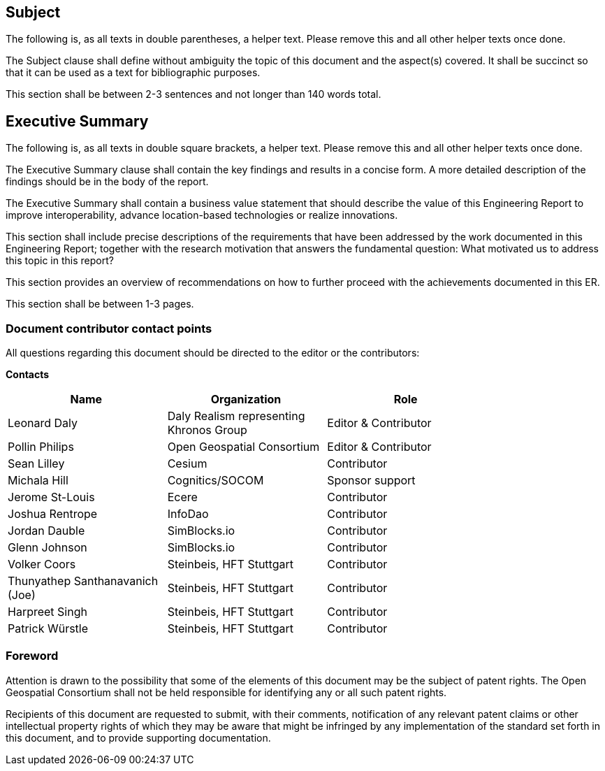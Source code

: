 == Subject
(( The following is, as all texts in double parentheses, a helper text. Please remove this and all other helper texts once done. ))

(( The Subject clause shall define without ambiguity the topic of this document and the aspect(s) covered. It shall be succinct so that it can be used as a text for bibliographic purposes. ))

(( This section shall be between 2-3 sentences and not longer than 140 words total.))

== Executive Summary

(( The following is, as all texts in double square brackets, a helper text. Please remove this and all other helper texts once done. ))

(( The Executive Summary clause shall contain the key findings and results in a concise form. A more detailed description of the findings should be in the body of the report. ))

(( The Executive Summary shall contain a business value statement that should describe the value of this Engineering Report to improve interoperability, advance location-based technologies or realize innovations. ))

(( This section shall include precise descriptions of the requirements that have been addressed by the work documented in this Engineering Report; together with the research motivation that answers the fundamental question: What motivated us to address this topic in this report? ))

(( This section provides an overview of recommendations on how to further proceed with the achievements documented in this ER. ))

(( This section shall be between 1-3 pages.))

===	Document contributor contact points

All questions regarding this document should be directed to the editor or the contributors:

*Contacts*
[width="80%",options="header",caption=""]
|====================
|Name |Organization | Role
|Leonard Daly | Daly Realism representing Khronos Group | Editor & Contributor
|Pollin Philips | Open Geospatial Consortium | Editor & Contributor
|Sean Lilley | Cesium | Contributor
|Michala Hill | Cognitics/SOCOM | Sponsor support
|Jerome St-Louis | Ecere | Contributor
|Joshua Rentrope | InfoDao | Contributor
|Jordan Dauble | SimBlocks.io | Contributor
|Glenn Johnson | SimBlocks.io | Contributor
|Volker Coors | Steinbeis, HFT Stuttgart | Contributor
|Thunyathep Santhanavanich (Joe) | Steinbeis, HFT Stuttgart | Contributor
|Harpreet Singh | Steinbeis, HFT Stuttgart | Contributor
|Patrick Würstle | Steinbeis, HFT Stuttgart | Contributor
|====================


// *****************************************************************************
// Editors please do not change the Foreword.
// *****************************************************************************
=== Foreword

Attention is drawn to the possibility that some of the elements of this document may be the subject of patent rights. The Open Geospatial Consortium shall not be held responsible for identifying any or all such patent rights.

Recipients of this document are requested to submit, with their comments, notification of any relevant patent claims or other intellectual property rights of which they may be aware that might be infringed by any implementation of the standard set forth in this document, and to provide supporting documentation.
